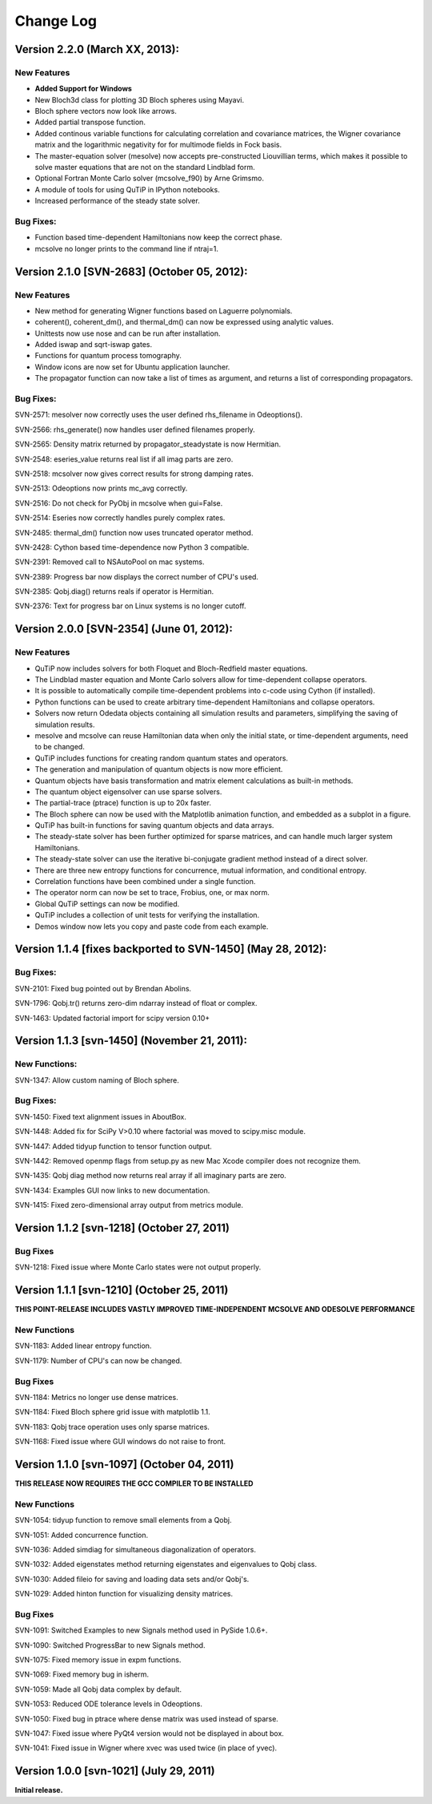 .. QuTiP 
   Copyright (C) 2011-2013, Paul D. Nation & Robert J. Johansson

**********
Change Log
**********

Version 2.2.0 (March XX, 2013):
++++++++++++++++++++++++++++++++++++++++++++++

New Features
-------------
- **Added Support for Windows**

- New Bloch3d class for plotting 3D Bloch spheres using Mayavi.

- Bloch sphere vectors now look like arrows.

- Added partial transpose function.

- Added continous variable functions for calculating correlation and covariance
  matrices, the Wigner covariance matrix and the logarithmic negativity for
  for multimode fields in Fock basis.

- The master-equation solver (mesolve) now accepts pre-constructed Liouvillian
  terms, which makes it possible to solve master equations that are not on
  the standard Lindblad form.
  
- Optional Fortran Monte Carlo solver (mcsolve_f90) by Arne Grimsmo.

- A module of tools for using QuTiP in IPython notebooks.

- Increased performance of the steady state solver.

Bug Fixes:
----------

- Function based time-dependent Hamiltonians now keep the correct phase.

- mcsolve no longer prints to the command line if ntraj=1.


Version 2.1.0 [SVN-2683] (October 05, 2012):
++++++++++++++++++++++++++++++++++++++++++++++

New Features
-------------

- New method for generating Wigner functions based on Laguerre polynomials.

- coherent(), coherent_dm(), and thermal_dm() can now be expressed using analytic values.

- Unittests now use nose and can be run after installation.

- Added iswap and sqrt-iswap gates.

- Functions for quantum process tomography.

- Window icons are now set for Ubuntu application launcher.

- The propagator function can now take a list of times as argument, and returns a list of corresponding propagators.


Bug Fixes:
----------

SVN-2571: mesolver now correctly uses the user defined rhs_filename in Odeoptions().

SVN-2566: rhs_generate() now handles user defined filenames properly.

SVN-2565: Density matrix returned by propagator_steadystate is now Hermitian.

SVN-2548: eseries_value returns real list if all imag parts are zero.

SVN-2518: mcsolver now gives correct results for strong damping rates.

SVN-2513: Odeoptions now prints mc_avg correctly.

SVN-2516: Do not check for PyObj in mcsolve when gui=False. 

SVN-2514: Eseries now correctly handles purely complex rates.

SVN-2485: thermal_dm() function now uses truncated operator method.

SVN-2428: Cython based time-dependence now Python 3 compatible.

SVN-2391: Removed call to NSAutoPool on mac systems.

SVN-2389: Progress bar now displays the correct number of CPU's used.

SVN-2385: Qobj.diag() returns reals if operator is Hermitian.

SVN-2376: Text for progress bar on Linux systems is no longer cutoff.



Version 2.0.0 [SVN-2354] (June 01, 2012):
+++++++++++++++++++++++++++++++++++++++++

New Features
-------------

- QuTiP now includes solvers for both Floquet and Bloch-Redfield master equations.

- The Lindblad master equation and Monte Carlo solvers allow for time-dependent collapse operators.

- It is possible to automatically compile time-dependent problems into c-code using Cython (if installed).

- Python functions can be used to create arbitrary time-dependent Hamiltonians and collapse operators.

- Solvers now return Odedata objects containing all simulation results and parameters, simplifying the saving of simulation results.

- mesolve and mcsolve can reuse Hamiltonian data when only the initial state, or time-dependent arguments, need to be changed.

- QuTiP includes functions for creating random quantum states and operators.

- The generation and manipulation of quantum objects is now more efficient.

- Quantum objects have basis transformation and matrix element calculations as built-in methods.

- The quantum object eigensolver can use sparse solvers.

- The partial-trace (ptrace) function is up to 20x faster.

- The Bloch sphere can now be used with the Matplotlib animation function, and embedded as a subplot in a figure.

- QuTiP has built-in functions for saving quantum objects and data arrays.

- The steady-state solver has been further optimized for sparse matrices, and can handle much larger system Hamiltonians.

- The steady-state solver can use the iterative bi-conjugate gradient method instead of a direct solver.

- There are three new entropy functions for concurrence, mutual information, and conditional entropy.

- Correlation functions have been combined under a single function.

- The operator norm can now be set to trace, Frobius, one, or max norm.

- Global QuTiP settings can now be modified.

- QuTiP includes a collection of unit tests for verifying the installation.

- Demos window now lets you copy and paste code from each example.



Version 1.1.4 [fixes backported to SVN-1450] (May 28, 2012):
++++++++++++++++++++++++++++++++++++++++++++++++++++++++++++

Bug Fixes:
----------

SVN-2101: Fixed bug pointed out by Brendan Abolins.

SVN-1796: Qobj.tr() returns zero-dim ndarray instead of float or complex.

SVN-1463: Updated factorial import for scipy version 0.10+


Version 1.1.3 [svn-1450] (November 21, 2011):
+++++++++++++++++++++++++++++++++++++++++++++

New Functions:
--------------

SVN-1347: Allow custom naming of Bloch sphere.

Bug Fixes:
----------
SVN-1450: Fixed text alignment issues in AboutBox.

SVN-1448: Added fix for SciPy V>0.10 where factorial was moved to scipy.misc module.

SVN-1447: Added tidyup function to tensor function output.

SVN-1442: Removed openmp flags from setup.py as new Mac Xcode compiler does not recognize them.

SVN-1435: Qobj diag method now returns real array if all imaginary parts are zero.

SVN-1434: Examples GUI now links to new documentation.

SVN-1415: Fixed zero-dimensional array output from metrics module.


Version 1.1.2 [svn-1218] (October 27, 2011)
+++++++++++++++++++++++++++++++++++++++++++

Bug Fixes
---------

SVN-1218: Fixed issue where Monte Carlo states were not output properly.


Version 1.1.1 [svn-1210] (October 25, 2011)
+++++++++++++++++++++++++++++++++++++++++++

**THIS POINT-RELEASE INCLUDES VASTLY IMPROVED TIME-INDEPENDENT MCSOLVE AND ODESOLVE PERFORMANCE**

New Functions
---------------

SVN-1183: Added linear entropy function.

SVN-1179: Number of CPU's can now be changed.

Bug Fixes
---------

SVN-1184: Metrics no longer use dense matrices.

SVN-1184: Fixed Bloch sphere grid issue with matplotlib 1.1.

SVN-1183: Qobj trace operation uses only sparse matrices.

SVN-1168: Fixed issue where GUI windows do not raise to front.


Version 1.1.0 [svn-1097] (October 04, 2011)
+++++++++++++++++++++++++++++++++++++++++++

**THIS RELEASE NOW REQUIRES THE GCC COMPILER TO BE INSTALLED**

New Functions
---------------

SVN-1054: tidyup function to remove small elements from a Qobj.

SVN-1051: Added concurrence function.

SVN-1036: Added simdiag for simultaneous diagonalization of operators.

SVN-1032: Added eigenstates method returning eigenstates and eigenvalues to Qobj class.

SVN-1030: Added fileio for saving and loading data sets and/or Qobj's.

SVN-1029: Added hinton function for visualizing density matrices.

Bug Fixes
---------

SVN-1091: Switched Examples to new Signals method used in PySide 1.0.6+.

SVN-1090: Switched ProgressBar to new Signals method.

SVN-1075: Fixed memory issue in expm functions.

SVN-1069: Fixed memory bug in isherm.

SVN-1059: Made all Qobj data complex by default.

SVN-1053: Reduced ODE tolerance levels in Odeoptions.

SVN-1050: Fixed bug in ptrace where dense matrix was used instead of sparse.

SVN-1047: Fixed issue where PyQt4 version would not be displayed in about box.

SVN-1041: Fixed issue in Wigner where xvec was used twice (in place of yvec).


Version 1.0.0 [svn-1021] (July 29, 2011)
+++++++++++++++++++++++++++++++++++++++++

**Initial release.**
